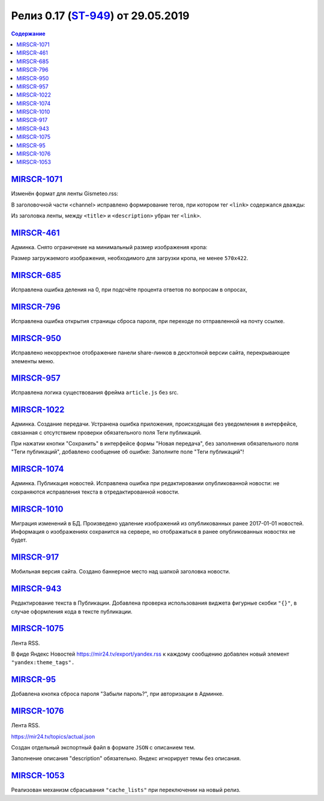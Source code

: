 ***********************************
Релиз 0.17 (ST-949_) от 29.05.2019
***********************************

.. _ST-949: https://mir24tv.atlassian.net/browse/ST-949

.. contents:: Содержание
   :depth: 2

`MIRSCR-1071 <https://mir24tv.atlassian.net/browse/MIRSCR-1071>`_
--------------------------------------------------------------------------
Изменён формат для ленты Gismeteo.rss:

В заголовочной части <channel> исправлено формирование тегов, при котором тег ``<link>`` содержался дважды:

Из заголовка ленты, между ``<title>`` и ``<description>`` убран тег ``<link>``.

.. code-block:: xml
  :emphasize-lines: 3
  :linenos:

   <channel>
     <title>
     <link>https://mir24.tv/export/gismeteo.rss
     <description>
     <generator>
     <link>https://mir24.tv

`MIRSCR-461 <https://mir24tv.atlassian.net/browse/MIRSCR-461>`_
--------------------------------------------------------------------------
Админка. Снято ограничение на минимальный размер изображения кропа:

Размер загружаемого изображения, необходимого для загрузки кропа, не менее ``570x422``.

`MIRSCR-685 <https://mir24tv.atlassian.net/browse/MIRSCR-685>`_
--------------------------------------------------------------------------
Исправлена ошибка деления на 0, при подсчёте процента ответов по вопросам в опросах,

`MIRSCR-796 <https://mir24tv.atlassian.net/browse/MIRSCR-796>`_
--------------------------------------------------------------------------
Исправлена ошибка открытия страницы сброса пароля, при переходе по отправленной на почту ссылке.

`MIRSCR-950 <https://mir24tv.atlassian.net/browse/MIRSCR-950>`_
--------------------------------------------------------------------------
Исправлено некорректное отображение панели share-линков в десктопной версии сайта, перекрывающее элементы меню.

`MIRSCR-957 <https://mir24tv.atlassian.net/browse/MIRSCR-957>`_
--------------------------------------------------------------------------
Исправлена логика существования фрейма ``article.js`` без src.

`MIRSCR-1022 <https://mir24tv.atlassian.net/browse/MIRSCR-1022>`_
--------------------------------------------------------------------------
Админка. Создание передачи. Устранена ошибка приложения, происходящая без уведомления в интерфейсе, связанная с отсутствием проверки обязательного поля Теги публикаций.

При нажатии кнопки "Сохранить" в интерфейсе формы "Новая передача", без заполнения обязательного поля "Теги публикаций", добавлено сообщение об ошибке: Заполните поле "Теги публикаций"!

`MIRSCR-1074 <https://mir24tv.atlassian.net/browse/MIRSCR-1074>`_
--------------------------------------------------------------------------
Админка. Публикация новостей. Исправлена ошибка при редактировании опубликованной новости: не сохраняются исправления текста в отредактированной новости.

`MIRSCR-1010 <https://mir24tv.atlassian.net/browse/MIRSCR-1010>`_
--------------------------------------------------------------------------
Миграция изменений в БД. Произведено удаление изображений из опубликованных ранее 2017-01-01 новостей. Информация о изображениях сохранится на сервере, но отображаться в ранее опубликованных новостях не будет.

`MIRSCR-917 <https://mir24tv.atlassian.net/browse/MIRSCR-917>`_
--------------------------------------------------------------------------
Мобильная версия сайта. Создано баннерное место над шапкой заголовка новости.

`MIRSCR-943 <https://mir24tv.atlassian.net/browse/MIRSCR-943>`_
--------------------------------------------------------------------------
Редактирование текста в Публикации. Добавлена проверка использования виджета фигурные скобки ``"{}"``, в случае оформления кода в тексте публикации.

`MIRSCR-1075 <https://mir24tv.atlassian.net/browse/MIRSCR-1075>`_
--------------------------------------------------------------------------
Лента RSS.

В фиде Яндекс Новостей https://mir24.tv/export/yandex.rss к каждому сообщению добавлен новый элемент ``"yandex:theme_tags".``

`MIRSCR-95 <https://mir24tv.atlassian.net/browse/MIRSCR-95>`_
--------------------------------------------------------------------------
Добавлена кнопка сброса пароля "Забыли пароль?", при авторизации в Админке.

`MIRSCR-1076 <https://mir24tv.atlassian.net/browse/MIRSCR-1076>`_
--------------------------------------------------------------------------
Лента RSS.

https://mir24.tv/topics/actual.json

Создан отдельный экспортный файл в формате ``JSON`` с описанием тем.

Заполнение описания "description" обязательно. Яндекс игнорирует темы без описания.

`MIRSCR-1053 <https://mir24tv.atlassian.net/browse/MIRSCR-1053>`_
--------------------------------------------------------------------------
Реализован механизм сбрасывания ``"cache_lists"`` при переключении на новый релиз.
